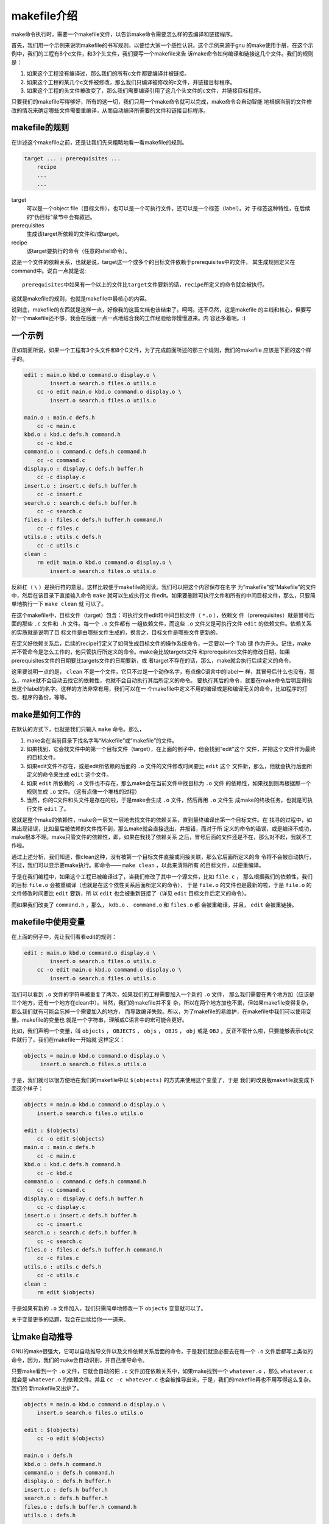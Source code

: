 makefile介绍
============

make命令执行时，需要一个makefile文件，以告诉make命令需要怎么样的去编译和链接程序。

首先，我们用一个示例来说明makefile的书写规则，以便给大家一个感性认识。这个示例来源于gnu
的make使用手册，在这个示例中，我们的工程有8个c文件，和3个头文件，我们要写一个makefile来告
诉make命令如何编译和链接这几个文件。我们的规则是：

#. 如果这个工程没有编译过，那么我们的所有c文件都要编译并被链接。
#. 如果这个工程的某几个c文件被修改，那么我们只编译被修改的c文件，并链接目标程序。
#. 如果这个工程的头文件被改变了，那么我们需要编译引用了这几个头文件的c文件，并链接目标程序。

只要我们的makefile写得够好，所有的这一切，我们只用一个make命令就可以完成，make命令会自动智能
地根据当前的文件修改的情况来确定哪些文件需要重编译，从而自动编译所需要的文件和链接目标程序。

makefile的规则
--------------

在讲述这个makefile之前，还是让我们先来粗略地看一看makefile的规则。

.. code-block:: makefile

    target ... : prerequisites ...
        recipe
        ...
        ...

target
    可以是一个object file（目标文件），也可以是一个可执行文件，还可以是一个标签（label）。对
    于标签这种特性，在后续的“伪目标”章节中会有叙述。
prerequisites
    生成该target所依赖的文件和/或target。
recipe
    该target要执行的命令（任意的shell命令）。

这是一个文件的依赖关系，也就是说，target这一个或多个的目标文件依赖于prerequisites中的文件，
其生成规则定义在command中。说白一点就是说::

    prerequisites中如果有一个以上的文件比target文件要新的话，recipe所定义的命令就会被执行。

这就是makefile的规则，也就是makefile中最核心的内容。

说到底，makefile的东西就是这样一点，好像我的这篇文档也该结束了。呵呵。还不尽然，这是makefile
的主线和核心，但要写好一个makefile还不够，我会在后面一点一点地结合我的工作经验给你慢慢道来。内
容还多着呢。:)

一个示例
--------

正如前面所说，如果一个工程有3个头文件和8个C文件，为了完成前面所述的那三个规则，我们的makefile
应该是下面的这个样子的。

.. code-block:: makefile

    edit : main.o kbd.o command.o display.o \
            insert.o search.o files.o utils.o
        cc -o edit main.o kbd.o command.o display.o \
            insert.o search.o files.o utils.o

    main.o : main.c defs.h
        cc -c main.c
    kbd.o : kbd.c defs.h command.h
        cc -c kbd.c
    command.o : command.c defs.h command.h
        cc -c command.c
    display.o : display.c defs.h buffer.h
        cc -c display.c
    insert.o : insert.c defs.h buffer.h
        cc -c insert.c
    search.o : search.c defs.h buffer.h
        cc -c search.c
    files.o : files.c defs.h buffer.h command.h
        cc -c files.c
    utils.o : utils.c defs.h
        cc -c utils.c
    clean :
        rm edit main.o kbd.o command.o display.o \
            insert.o search.o files.o utils.o

反斜杠（ ``\`` ）是换行符的意思。这样比较便于makefile的阅读。我们可以把这个内容保存在名字
为“makefile”或“Makefile”的文件中，然后在该目录下直接输入命令 ``make`` 就可以生成执行文
件edit。如果要删除可执行文件和所有的中间目标文件，那么，只要简单地执行一下 ``make clean`` 就
可以了。

在这个makefile中，目标文件（target）包含：可执行文件edit和中间目标文件（ ``*.o`` ），依赖文
件（prerequisites）就是冒号后面的那些 ``.c`` 文件和 ``.h`` 文件。每一个 ``.o`` 文件都有
一组依赖文件，而这些 ``.o`` 文件又是可执行文件 ``edit`` 的依赖文件。依赖关系的实质就是说明了目
标文件是由哪些文件生成的，换言之，目标文件是哪些文件更新的。

在定义好依赖关系后，后续的recipe行定义了如何生成目标文件的操作系统命令，一定要以一个 ``Tab`` 键
作为开头。记住，make并不管命令是怎么工作的，他只管执行所定义的命令。make会比较targets文件
和prerequisites文件的修改日期，如果prerequisites文件的日期要比targets文件的日期要新，或
者target不存在的话，那么，make就会执行后续定义的命令。

这里要说明一点的是， ``clean`` 不是一个文件，它只不过是一个动作名字，有点像C语言中的label一
样，其冒号后什么也没有，那么，make就不会自动去找它的依赖性，也就不会自动执行其后所定义的命令。
要执行其后的命令，就要在make命令后明显得指出这个label的名字。这样的方法非常有用，我们可以在一
个makefile中定义不用的编译或是和编译无关的命令，比如程序的打包，程序的备份，等等。

make是如何工作的
----------------

在默认的方式下，也就是我们只输入 ``make`` 命令。那么，

#. make会在当前目录下找名字叫“Makefile”或“makefile”的文件。
#. 如果找到，它会找文件中的第一个目标文件（target），在上面的例子中，他会找到“edit”这个
   文件，并把这个文件作为最终的目标文件。
#. 如果edit文件不存在，或是edit所依赖的后面的 ``.o`` 文件的文件修改时间要比 ``edit`` 这个
   文件新，那么，他就会执行后面所定义的命令来生成 ``edit`` 这个文件。
#. 如果 ``edit`` 所依赖的 ``.o`` 文件也不存在，那么make会在当前文件中找目标为 ``.o`` 文件
   的依赖性，如果找到则再根据那一个规则生成 ``.o`` 文件。（这有点像一个堆栈的过程）
#. 当然，你的C文件和头文件是存在的啦，于是make会生成 ``.o`` 文件，然后再用 ``.o`` 文件生
   成make的终极任务，也就是可执行文件 ``edit`` 了。

这就是整个make的依赖性，make会一层又一层地去找文件的依赖关系，直到最终编译出第一个目标文件。在
找寻的过程中，如果出现错误，比如最后被依赖的文件找不到，那么make就会直接退出，并报错，而对于所
定义的命令的错误，或是编译不成功，make根本不理。make只管文件的依赖性，即，如果在我找了依赖关系
之后，冒号后面的文件还是不在，那么对不起，我就不工作啦。

通过上述分析，我们知道，像clean这种，没有被第一个目标文件直接或间接关联，那么它后面所定义的命
令将不会被自动执行，不过，我们可以显示要make执行。即命令—— ``make clean`` ，以此来清除所有
的目标文件，以便重编译。

于是在我们编程中，如果这个工程已被编译过了，当我们修改了其中一个源文件，比如 ``file.c`` ，
那么根据我们的依赖性，我们的目标 ``file.o`` 会被重编译（也就是在这个依性关系后面所定义的命令），
于是 ``file.o`` 的文件也是最新的啦，于是 ``file.o`` 的文件修改时间要比 ``edit`` 要新，所
以 ``edit`` 也会被重新链接了（详见 ``edit`` 目标文件后定义的命令）。

而如果我们改变了 ``command.h`` ，那么， ``kdb.o`` 、 ``command.o`` 和 ``files.o`` 都
会被重编译，并且， ``edit`` 会被重链接。

makefile中使用变量
------------------

在上面的例子中，先让我们看看edit的规则：

.. code-block:: makefile

    edit : main.o kbd.o command.o display.o \
            insert.o search.o files.o utils.o
        cc -o edit main.o kbd.o command.o display.o \
            insert.o search.o files.o utils.o

我们可以看到 ``.o`` 文件的字符串被重复了两次，如果我们的工程需要加入一个新的 ``.o`` 文件，
那么我们需要在两个地方加（应该是三个地方，还有一个地方在clean中）。当然，我们的makefile并不复
杂，所以在两个地方加也不累，但如果makefile变得复杂，那么我们就有可能会忘掉一个需要加入的地方，
而导致编译失败。所以，为了makefile的易维护，在makefile中我们可以使用变量。makefile的变量也
就是一个字符串，理解成C语言中的宏可能会更好。

比如，我们声明一个变量，叫 ``objects`` ， ``OBJECTS`` ， ``objs`` ， ``OBJS`` ，
``obj`` 或是 ``OBJ`` ，反正不管什么啦，只要能够表示obj文件就行了。我们在makefile一开始就
这样定义：

.. code-block:: makefile

   objects = main.o kbd.o command.o display.o \
        insert.o search.o files.o utils.o

于是，我们就可以很方便地在我们的makefile中以 ``$(objects)`` 的方式来使用这个变量了，于是
我们的改良版makefile就变成下面这个样子：

.. code-block:: makefile

    objects = main.o kbd.o command.o display.o \
        insert.o search.o files.o utils.o

    edit : $(objects)
        cc -o edit $(objects)
    main.o : main.c defs.h
        cc -c main.c
    kbd.o : kbd.c defs.h command.h
        cc -c kbd.c
    command.o : command.c defs.h command.h
        cc -c command.c
    display.o : display.c defs.h buffer.h
        cc -c display.c
    insert.o : insert.c defs.h buffer.h
        cc -c insert.c
    search.o : search.c defs.h buffer.h
        cc -c search.c
    files.o : files.c defs.h buffer.h command.h
        cc -c files.c
    utils.o : utils.c defs.h
        cc -c utils.c
    clean :
        rm edit $(objects)

于是如果有新的 ``.o`` 文件加入，我们只需简单地修改一下 ``objects`` 变量就可以了。

关于变量更多的话题，我会在后续给你一一道来。

让make自动推导
--------------

GNU的make很强大，它可以自动推导文件以及文件依赖关系后面的命令，于是我们就没必要去在每一个
``.o`` 文件后都写上类似的命令，因为，我们的make会自动识别，并自己推导命令。

只要make看到一个 ``.o`` 文件，它就会自动的把 ``.c`` 文件加在依赖关系中，如果make找到一个
``whatever.o`` ，那么 ``whatever.c`` 就会是 ``whatever.o`` 的依赖文件。并且
``cc -c whatever.c`` 也会被推导出来，于是，我们的makefile再也不用写得这么复杂。我们的
新makefile又出炉了。

.. code-block:: makefile

    objects = main.o kbd.o command.o display.o \
        insert.o search.o files.o utils.o

    edit : $(objects)
        cc -o edit $(objects)

    main.o : defs.h
    kbd.o : defs.h command.h
    command.o : defs.h command.h
    display.o : defs.h buffer.h
    insert.o : defs.h buffer.h
    search.o : defs.h buffer.h
    files.o : defs.h buffer.h command.h
    utils.o : defs.h

    .PHONY : clean
    clean :
        rm edit $(objects)

这种方法就是make的“隐式规则”。上面文件内容中， ``.PHONY`` 表示 ``clean`` 是个伪目标
文件。

关于更为详细的“隐式规则”和“伪目标文件”，我会在后续给你一一道来。

makefile的另一种风格
--------------------

既然我们的make可以自动推导命令，那么我看到那堆 ``.o`` 和 ``.h`` 的依赖就有点不爽，那么多的
重复的 ``.h`` ，能不能把其收拢起来，好吧，没有问题，这个对于make来说很容易，谁叫它提供了自动
推导命令和文件的功能呢？来看看最新风格的makefile吧。

.. code-block:: makefile

    objects = main.o kbd.o command.o display.o \
        insert.o search.o files.o utils.o

    edit : $(objects)
        cc -o edit $(objects)

    $(objects) : defs.h
    kbd.o command.o files.o : command.h
    display.o insert.o search.o files.o : buffer.h

    .PHONY : clean
    clean :
        rm edit $(objects)

这里 ``defs.h`` 是所有目标文件的依赖文件， ``command.h`` 和 ``buffer.h`` 是对应目标文件的
依赖文件。

这种风格能让我们的makefile变得很短，但我们的文件依赖关系就显得有点凌乱了。鱼和熊掌不可兼得。
还看你的喜好了。我是不喜欢这种风格的，一是文件的依赖关系看不清楚，二是如果文件一多，要加入几个
新的 ``.o`` 文件，那就理不清楚了。

清空目录的规则
------------------

每个Makefile中都应该写一个清空目标文件（ ``.o`` ）和可执行文件的规则，这不仅便于重编译，也很
利于保持文件的清洁。这是一个“修养”（呵呵，还记得我的《编程修养》吗）。一般的风格都是：

.. code-block:: makefile

    clean:
        rm edit $(objects)

更为稳健的做法是：

.. code-block:: makefile

    .PHONY : clean
    clean :
        -rm edit $(objects)

前面说过， ``.PHONY`` 表示 ``clean`` 是一个“伪目标”。而在 ``rm`` 命令前面加了一个小减号的
意思就是，也许某些文件出现问题，但不要管，继续做后面的事。当然， ``clean`` 的规则不要放在文件
的开头，不然，这就会变成make的默认目标，相信谁也不愿意这样。不成文的规矩是——“clean从来都是放
在文件的最后”。

上面就是一个makefile的概貌，也是makefile的基础，下面还有很多makefile的相关细节，准备好了
吗？准备好了就来。

Makefile里有什么？
------------------

Makefile里主要包含了五个东西：显式规则、隐式规则、变量定义、指令和注释。

#. 显式规则。显式规则说明了如何生成一个或多个目标文件。这是由Makefile的书写者明显指出要生成的
   文件、文件的依赖文件和生成的命令。
#. 隐式规则。由于我们的make有自动推导的功能，所以隐式规则可以让我们比较简略地书写Makefile，
   这是由make所支持的。
#. 变量的定义。在Makefile中我们要定义一系列的变量，变量一般都是字符串，这个有点像你C语言中的
   宏，当Makefile被执行时，其中的变量都会被扩展到相应的引用位置上。
#. 指令。其包括了三个部分，一个是在一个Makefile中引用另一个Makefile，就像C语言中
   的include一样；另一个是指根据某些情况指定Makefile中的有效部分，就像C语言中的预编译#if一
   样；还有就是定义一个多行的命令。有关这一部分的内容，我会在后续的部分中讲述。
#. 注释。Makefile中只有行注释，和UNIX的Shell脚本一样，其注释是用 ``#`` 字符，这个就
   像C/C++中的 ``//`` 一样。如果你要在你的Makefile中使用 ``#`` 字符，可以用反斜杠进行
   转义，如： ``\#``  。

最后，还值得一提的是，在Makefile中的命令，必须要以 ``Tab`` 键开始。

Makefile的文件名
----------------

默认的情况下，make命令会在当前目录下按顺序寻找文件名为 ``GNUmakefile`` 、 ``makefile`` 和
``Makefile`` 的文件。在这三个文件名中，最好使用 ``Makefile`` 这个文件名，因为这个文件名在
排序上靠近其它比较重要的文件，比如 ``README``。最好不要用 ``GNUmakefile``，因为这个文件名
只能由GNU ``make`` ，其它版本的 ``make`` 无法识别，但是基本上来说，大多数的 ``make`` 都支持
``makefile`` 和 ``Makefile`` 这两种默认文件名。

当然，你可以使用别的文件名来书写Makefile，比如：“Make.Solaris”，“Make.Linux”
等，如果要指定特定的Makefile，你可以使用make的 ``-f`` 或 ``--file`` 参数，如：
``make -f Make.Solaris`` 或 ``make --file Make.Linux`` 。如果你使用多条 ``-f`` 或 ``--file``
参数，你可以指定多个makefile。

包含其它Makefile
------------------

在Makefile使用 ``include`` 指令可以把别的Makefile包含进来，这很像C语言的
``#include`` ，被包含的文件会原模原样的放在当前文件的包含位置。 ``include`` 的语法是：

.. code-block:: makefile

    include <filenames>...

``<filenames>`` 可以是当前操作系统Shell的文件模式（可以包含路径和通配符）。

在 ``include`` 前面可以有一些空字符，但是绝不能是 ``Tab`` 键开始。 ``include`` 和
``<filenames>`` 可以用一个或多个空格隔开。举个例子，你有这样几个Makefile： ``a.mk`` 、
``b.mk`` 、 ``c.mk`` ，还有一个文件叫 ``foo.make`` ，以及一个变量 ``$(bar)`` ，其包含
了 ``bish`` 和 ``bash`` ，那么，下面的语句：

.. code-block:: makefile

    include foo.make *.mk $(bar)

等价于：

.. code-block:: makefile

    include foo.make a.mk b.mk c.mk bish bash

make命令开始时，会找寻 ``include`` 所指出的其它Makefile，并把其内容安置在当前的位置。就好
像C/C++的 ``#include`` 指令一样。如果文件都没有指定绝对路径或是相对路径的话，make会在当前目
录下首先寻找，如果当前目录下没有找到，那么，make还会在下面的几个目录下找：

#. 如果make执行时，有 ``-I`` 或 ``--include-dir`` 参数，那么make就会在这个参数所指定的目
   录下去寻找。
#. 接下来按顺序寻找目录 ``<prefix>/include`` （一般是 ``/usr/local/bin`` ）、
   ``/usr/gnu/include`` 、 ``/usr/local/include`` 、 ``/usr/include`` 。

环境变量 ``.INCLUDE_DIRS`` 包含当前 make 会寻找的目录列表。你应当避免使用命令行参数
``-I`` 来寻找以上这些默认目录，否则会使得 ``make`` “忘掉”所有已经设定的包含目录，包括默认
目录。

如果有文件没有找到的话，make会生成一条警告信息，但不会马上出现致命错误。它会继续载入其它的
文件，一旦完成makefile的读取，make会再重试这些没有找到，或是不能读取的文件，如果还是
不行，make才会出现一条致命信息。如果你想让make不理那些无法读取的文件，而继续执行，你可以
在include前加一个减号“-”。如：

.. code-block:: makefile

    -include <filenames>...

其表示，无论include过程中出现什么错误，都不要报错继续执行。如果要和其它版本 ``make`` 兼容，
可以使用 ``sinclude`` 代替 ``-include`` 。

环境变量MAKEFILES
-----------------

如果你的当前环境中定义了环境变量 ``MAKEFILES`` ，那么make会把这个变量中的值做一个类似于
``include`` 的动作。这个变量中的值是其它的Makefile，用空格分隔。只是，它和 ``include`` 不
同的是，从这个环境变量中引入的Makefile的“默认目标”(the default goal)不会起作用，如果环境变量中定义的文件发现
错误，make也会不理。

但是在这里我还是建议不要使用这个环境变量，因为只要这个变量一被定义，那么当你使用make时，
所有的Makefile都会受到它的影响，这绝不是你想看到的。在这里提这个事，只是为了告诉大家，也许
有时候你的Makefile出现了怪事，那么你可以看看当前环境中有没有定义这个变量。

make的工作方式
--------------

GNU的make工作时的执行步骤如下：（想来其它的make也是类似）

#. 读入所有的Makefile。
#. 读入被include的其它Makefile。
#. 初始化文件中的变量。
#. 推导隐式规则，并分析所有规则。
#. 为所有的目标文件创建依赖关系链。
#. 根据依赖关系，决定哪些目标要重新生成。
#. 执行生成命令。

1-5步为第一个阶段，6-7为第二个阶段。第一个阶段中，如果定义的变量被使用了，那么，make会把其展
开在使用的位置。但make并不会完全马上展开，make使用的是拖延战术，如果变量出现在依赖关系的规则
中，那么仅当这条依赖被决定要使用了，变量才会在其内部展开。

当然，这个工作方式你不一定要清楚，但是知道这个方式你也会对make更为熟悉。有了这个基础，后续部分
也就容易看懂了。
